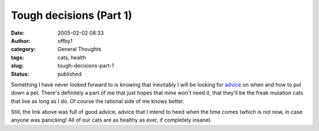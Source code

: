 Tough decisions (Part 1)
########################
:date: 2005-02-02 08:33
:author: offby1
:category: General Thoughts
:tags: cats, health
:slug: tough-decisions-part-1
:status: published

Something I have never looked forward to is knowing that inevitably I
will be looking for `advice <http://ask.metafilter.com/mefi/14654>`__ on
when and how to put down a pet. There's definitely a part of me that
just hopes that mine won't need it, that they'll be the freak mutation
cats that live as long as I do. Of course the rational side of me knows
better.

Still, the link above was full of good advice, advice that I intend to
heed when the time comes (which is not now, in case anyone was
panicking! All of our cats are as healthy as ever, if completely
insane).
